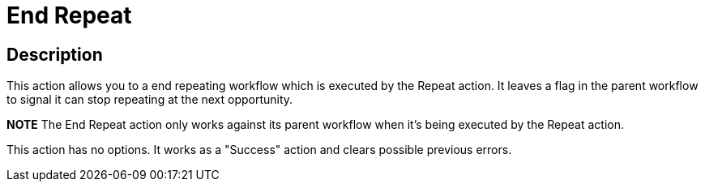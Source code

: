 ////
Licensed to the Apache Software Foundation (ASF) under one
or more contributor license agreements.  See the NOTICE file
distributed with this work for additional information
regarding copyright ownership.  The ASF licenses this file
to you under the Apache License, Version 2.0 (the
"License"); you may not use this file except in compliance
with the License.  You may obtain a copy of the License at
  http://www.apache.org/licenses/LICENSE-2.0
Unless required by applicable law or agreed to in writing,
software distributed under the License is distributed on an
"AS IS" BASIS, WITHOUT WARRANTIES OR CONDITIONS OF ANY
KIND, either express or implied.  See the License for the
specific language governing permissions and limitations
under the License.
////
:documentationPath: /plugins/actions/
:language: en_US
:page-alternativeEditUrl: https://github.com/apache/incubator-hop/edit/master/plugins/actions/repeat/src/main/doc/repeat-end.adoc
= End Repeat

== Description

This action allows you to a end repeating workflow which is executed by the Repeat action.
It leaves a flag in the parent workflow to signal it can stop repeating at the next opportunity.

*NOTE* The End Repeat action only works against its parent workflow when it's being executed by the Repeat action.

This action has no options.  It works as a "Success" action and clears possible previous errors.
